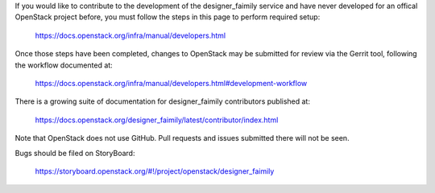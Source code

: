 If you would like to contribute to the development of the designer_faimily service and
have never developed for an offical OpenStack project before, you must follow
the steps in this page to perform required setup:

    https://docs.openstack.org/infra/manual/developers.html

Once those steps have been completed, changes to OpenStack may be submitted for
review via the Gerrit tool, following the workflow documented at:

    https://docs.openstack.org/infra/manual/developers.html#development-workflow

There is a growing suite of documentation for designer_faimily contributors published
at:

    https://docs.openstack.org/designer_faimily/latest/contributor/index.html

Note that OpenStack does not use GitHub. Pull requests and issues submitted
there will not be seen.

Bugs should be filed on StoryBoard:

   https://storyboard.openstack.org/#!/project/openstack/designer_faimily
